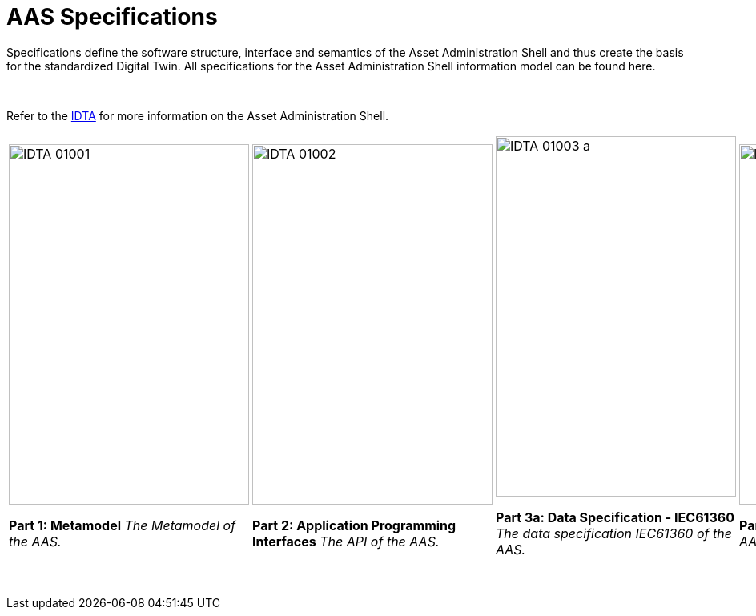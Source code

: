 = AAS Specifications

Specifications define the software structure, interface and semantics of the 
Asset Administration Shell and thus create the basis for the standardized Digital Twin. 
All specifications for the Asset Administration Shell information model can be found here.


&nbsp;

:part-1-mainpage: IDTA-01001:ROOT:index.adoc
:part-2-mainpage: IDTA-01002:ROOT:index.adoc
:part-3a-mainpage: IDTA-01003-a:ROOT:index.adoc
:part-4-mainpage: IDTA-01004:ROOT:index.adoc
:part-5-mainpage: IDTA-01005:ROOT:index.adoc

Refer to the https://industrialdigitaltwin.org[IDTA,window=_blank] for more information on the Asset Administration Shell.

[cols="1,1,1,1,1", frame="none", grid="none", align="center"]
|===
a|
image::IDTA-01001.png[xref={part-1-mainpage}, window=_blank, opts=nofollow, width=300, height=450]
**Part 1: Metamodel**  
_The Metamodel of the AAS._

a|
image::IDTA-01002.png[xref={part-2-mainpage}, window=_blank, opts=nofollow, width=300, height=450]
**Part 2: Application Programming Interfaces**  
_The API of the AAS._

a|
image::IDTA-01003-a.png[xref={part-3a-mainpage}, window=_blank, opts=nofollow, width=300, height=450]
**Part 3a: Data Specification - IEC61360**  
_The data specification IEC61360 of the AAS._

a|
image::IDTA-01004.png[xref={part-4-mainpage}, window=_blank, opts=nofollow, width=300, height=450]
**Part 4: Security**  
_The security for the AAS and its submodels._

a|
image::IDTA-01005.png[xref={part-5-mainpage}, window=_blank, opts=nofollow, width=300, height=450]
**Part 5: Package File Format (AASX)**  
_The AASX file format of the AAS._
|===
&nbsp;